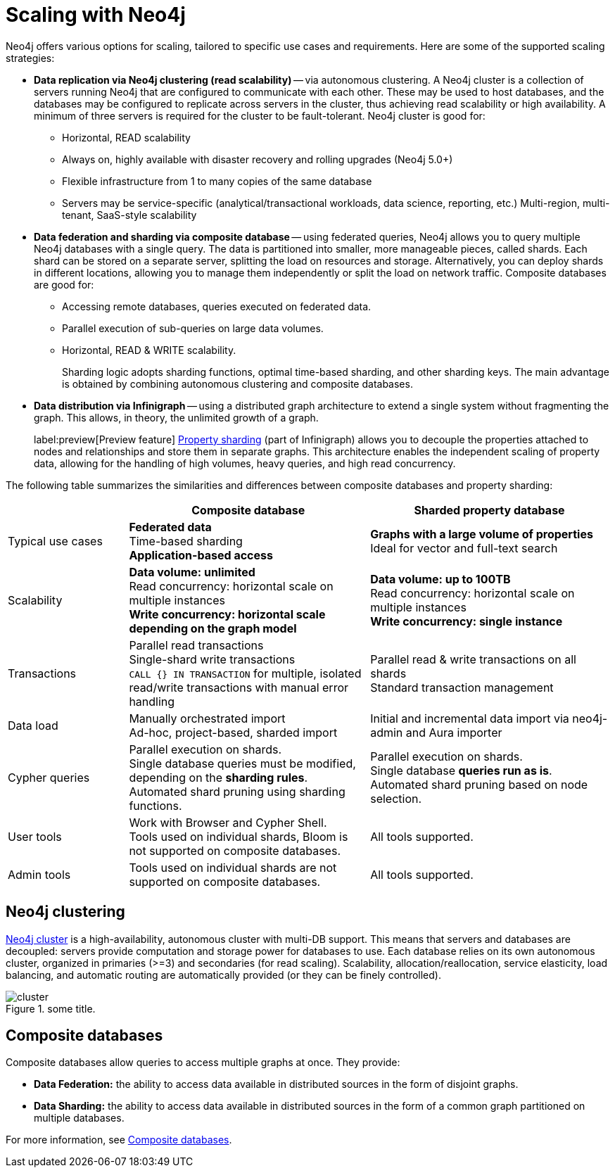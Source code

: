 :page-role: new-2025.10 enterprise-edition not-on-aura
:description: Scaling strategies with Neo4j.
= Scaling with Neo4j

Neo4j offers various options for scaling, tailored to specific use cases and requirements. Here are some of the supported scaling strategies:

* *Data replication via Neo4j clustering (read scalability)* -- via autonomous clustering.
A Neo4j cluster is a collection of servers running Neo4j that are configured to communicate with each other.
These may be used to host databases, and the databases may be configured to replicate across servers in the cluster, thus achieving read scalability or high availability.
A minimum of three servers is required for the cluster to be fault-tolerant.
Neo4j cluster is good for:

** Horizontal, READ scalability
** Always on, highly available with disaster recovery and rolling upgrades (Neo4j 5.0+)
** Flexible infrastructure from 1 to many copies of the same database
** Servers may be service-specific (analytical/transactional workloads, data science, reporting, etc.)
Multi-region, multi-tenant, SaaS-style scalability

* *Data federation and sharding via composite database* -- using federated queries, Neo4j allows you to query multiple Neo4j databases with a single query.
The data is partitioned into smaller, more manageable pieces, called shards.
Each shard can be stored on a separate server, splitting the load on resources and storage.
Alternatively, you can deploy shards in different locations, allowing you to manage them independently or split the load on network traffic.
Composite databases are good for:

** Accessing remote databases, queries executed on federated data.
** Parallel execution of sub-queries on large data volumes.
** Horizontal, READ & WRITE scalability.
+
Sharding logic adopts sharding functions, optimal time-based sharding, and other sharding keys. The main advantage is obtained by combining autonomous clustering and composite databases.

* *Data distribution via Infinigraph* -- using a distributed graph architecture to extend a single system without fragmenting the graph.
This allows, in theory, the unlimited growth of a graph.
+
label:preview[Preview feature] xref:scalability/sharded-property-databases/concepts.adoc[Property sharding] (part of Infinigraph) allows you to decouple the properties attached to nodes and relationships and store them in separate graphs.
This architecture enables the independent scaling of property data, allowing for the handling of high volumes, heavy queries, and high read concurrency.

The following table summarizes the similarities and differences between composite databases and property sharding:

[cols="2,4a,4a",frame="topbot",options="header"]
|===
|
| Composite database
| Sharded property database


| Typical use cases
| *Federated data* +
Time-based sharding +
*Application-based access*
| *Graphs with a large volume of properties* +
Ideal for vector and full-text search

| Scalability
| *Data volume: unlimited* +
Read concurrency: horizontal scale on multiple instances +
*Write concurrency: horizontal scale depending on the graph model*
| *Data volume: up to 100TB* +
Read concurrency: horizontal scale on multiple instances +
*Write concurrency: single instance*

| Transactions
| Parallel read transactions +
Single-shard write transactions +
`CALL {} IN TRANSACTION` for multiple, isolated read/write transactions with manual error handling
| Parallel read & write transactions on all shards +
Standard transaction management

| Data load
| Manually orchestrated import +
Ad-hoc, project-based, sharded import
| Initial and incremental data import via neo4j-admin and Aura importer

| Cypher queries
| Parallel execution on shards. +
Single database queries must be modified, depending on the *sharding rules*. +
Automated shard pruning using sharding functions.
| Parallel execution on shards. +
Single database *queries run as is*. +
Automated shard pruning based on node selection.

| User tools
| Work with Browser and Cypher Shell. +
Tools used on individual shards, Bloom is not supported on composite databases.
| All tools supported.

| Admin tools
| Tools used on individual shards are not supported on composite databases.
| All tools supported.

| Libraries
| Supported on individual shards.
All libraries supported.
|===

== Neo4j clustering

xref:clustering/index.adoc[Neo4j cluster] is a high-availability, autonomous cluster with multi-DB support.
This means that servers and databases are decoupled: servers provide computation and storage power for databases to use.
Each database relies on its own autonomous cluster, organized in primaries (>=3) and secondaries (for read scaling).
Scalability, allocation/reallocation, service elasticity, load balancing, and automatic routing are automatically provided (or they can be finely controlled).

image::cluster.png[title="some title.", role="middle"]


== Composite databases

Composite databases allow queries to access multiple graphs at once.
They provide:

* *Data Federation:* the ability to access data available in distributed sources in the form of disjoint graphs.
* *Data Sharding:* the ability to access data available in distributed sources in the form of a common graph partitioned on multiple databases.

For more information, see xref:composite-databases/index.adoc[Composite databases].


